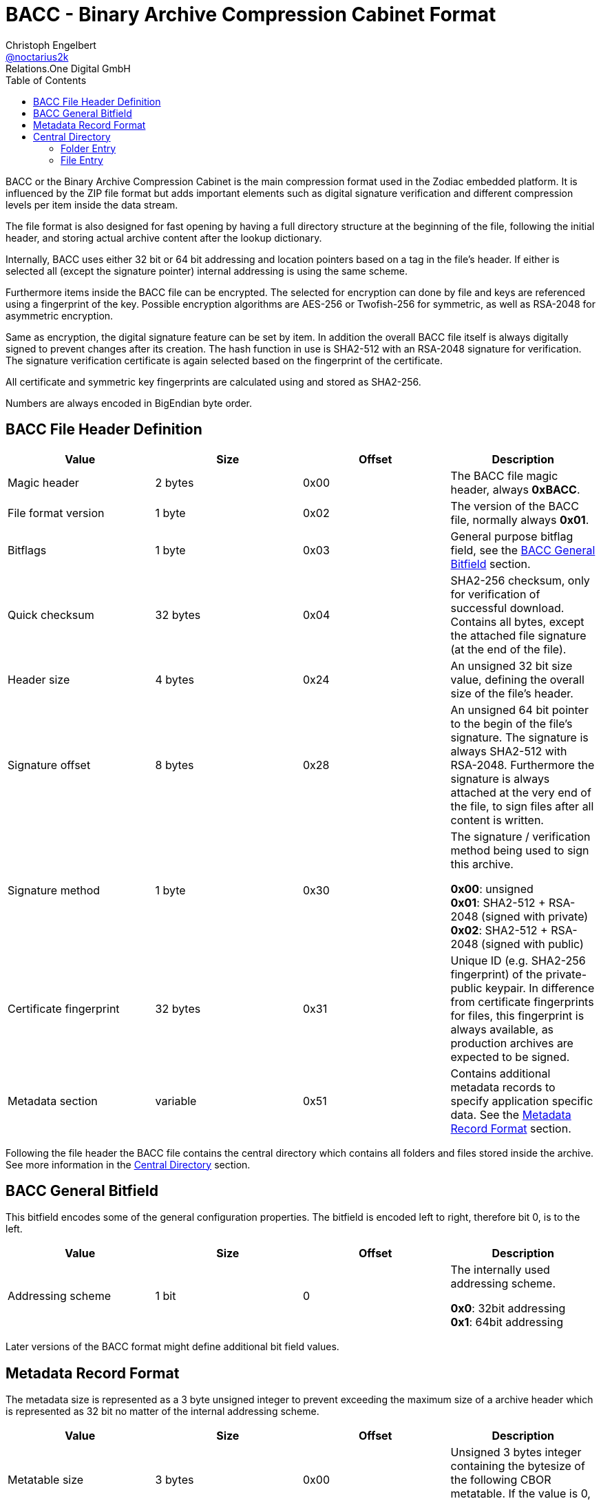 = BACC - Binary Archive Compression Cabinet Format
Christoph Engelbert <https://github.com/noctarius[@noctarius2k]>
Relations.One Digital GmbH
// Settings:
:compat-mode!:
:idseperator: -
// Aliases:
:project-name: BACC - Binary Archive Compression Cabinet Format
:project-handle: binary-archive-compression-cabinet
:toc:

BACC or the Binary Archive Compression Cabinet is the main compression format used in the Zodiac embedded platform. It is influenced by the ZIP file format but adds important elements such as digital signature verification and different compression levels per item inside the data stream.

The file format is also designed for fast opening by having a full directory structure at the beginning of the file, following the initial header, and storing actual archive content after the lookup dictionary.

Internally, BACC uses either 32 bit or 64 bit addressing and location pointers based on a tag in the file's header. If either is selected all (except the signature pointer) internal addressing is using the same scheme.

Furthermore items inside the BACC file can be encrypted. The selected for encryption can done by file and keys are referenced using a fingerprint of the key. Possible encryption algorithms are AES-256 or Twofish-256 for symmetric, as well as RSA-2048 for asymmetric encryption.

Same as encryption, the digital signature feature can be set by item. In addition the overall BACC file itself is always digitally signed to prevent changes after its creation. The hash function in use is SHA2-512 with an RSA-2048 signature for verification. The signature verification certificate is again selected based on the fingerprint of the certificate.

All certificate and symmetric key fingerprints are calculated using and stored as SHA2-256.

Numbers are always encoded in BigEndian byte order.

== BACC File Header Definition

|===
| Value | Size | Offset | Description

| Magic header
| 2 bytes
| 0x00
| The BACC file magic header, always *0xBACC*.

| File format version
| 1 byte
| 0x02
| The version of the BACC file, normally always *0x01*.

| Bitflags
| 1 byte
| 0x03
| General purpose bitflag field, see the <<BACC General Bitfield>> section.

| Quick checksum
| 32 bytes
| 0x04
| SHA2-256 checksum, only for verification of successful download. Contains all bytes, except the attached file signature (at the end of the file).

| Header size
| 4 bytes
| 0x24
| An unsigned 32 bit size value, defining the overall size of the file's header.

| Signature offset
| 8 bytes
| 0x28
| An unsigned 64 bit pointer to the begin of the file's signature. The signature is always SHA2-512 with RSA-2048. Furthermore the signature is always attached at the very end of the file, to sign files after all content is written.

| Signature method
| 1 byte
| 0x30
| The signature / verification method being used to sign this archive.

  *0x00*: unsigned +
  *0x01*: SHA2-512 + RSA-2048 (signed with private) +
  *0x02*: SHA2-512 + RSA-2048 (signed with public)

| Certificate fingerprint
| 32 bytes
| 0x31
| Unique ID (e.g. SHA2-256 fingerprint) of the private-public keypair. In difference from certificate fingerprints for files, this fingerprint is always available, as production archives are expected to be signed.

| Metadata section
| variable
| 0x51
| Contains additional metadata records to specify application specific data. See the <<Metadata Record Format>> section.
|===

Following the file header the BACC file contains the central directory which contains all folders and files stored inside the archive. See more information in the <<Central Directory>> section.

== BACC General Bitfield

This bitfield encodes some of the general configuration properties. The bitfield is encoded left to right, therefore bit 0, is to the left.


|===
| Value | Size | Offset | Description

| Addressing scheme
| 1 bit
| 0
| The internally used addressing scheme.

  *0x0*: 32bit addressing +
  *0x1*: 64bit addressing
|===

Later versions of the BACC format might define additional bit field values.

== Metadata Record Format

The metadata size is represented as a 3 byte unsigned integer to prevent exceeding the maximum size of a archive header which is represented as 32 bit no matter of the internal addressing scheme.

|===
| Value | Size | Offset | Description

| Metatable size
| 3 bytes
| 0x00
| Unsigned 3 bytes integer containing the bytesize of the following CBOR metatable. If the value is 0, no metadata is available.

| Metatable
| variable
| 0x03
| The CBOR encoded metatable. See information below
|===

The metadata is stored as a CBOR encoded table. However keys always need to be of type string to be considered a valid metadata entry. Implementations of the readers are considered to test this restriction before using the actual data.

== Central Directory

The central directory contains all folder and file headers of the archive. Each element either represents a folder, pointing to a folder  entry, or a file, pointing to the file's content.

The central directory is always positioned directly following the BACC file's header.

The central directory therefore consists of 2 types of entries, folder entry or file entry. The top most entry is always a folder entry, also called root entry.

The pointer size of entries depends on the configured address size from the <<BACC General Bitfield>> section and is depending on that either 4 or 8 bytes. Therefore the following tables use _Pointer_ as the size value to be of either value.

=== Folder Entry

An Folder Entry header is limited to a maximum size of 4 bytes (unsigned 32 bits).


|===
| Value | Size | Offset | Description

| Name
| variable
| 0x00
| An UTF-8 encoded, null terminated, variable-length string, defining the name of the folder entry. Even though UTF-8 naming is possible, it is highly encouraged to use ASCII characters only.

| Timestamp
| 8 bytes
| 0x00 + len(Name)
| An unsigned 64 bit timestamp using nanos, starting from 1970-01-01 00:00:00.000. The timestamp will be set for access and modification time on extraction.

| Entry type
| 1 byte
| 0x08 + len(Name)
| Type of the entry, for folders this is always *0x00*.

| Entry header size
| 4 bytes
| 0x09 + len(Name)
| An unsigned 32 bit size value, defining the overall size of this folder entry header.

| Entry count
| 4 bytes
| 0x0D + len(Name)
| An unsigned 32 bit value defining the number of entries inside the folder. All entries directly follow up this folder's header. After all entries are defined, the next element will be the same level as this entry again.

Every defined child entry may be of type folder entry or file entry.

| Metadata section
| variable
| 0x11 + len(Name)
| Contains additional metadata records to specify application specific data. See the <<Metadata Record Format>> section.
|===


=== File Entry

The following table doesn't contain offset definitions as offsets depend on the addressing scheme chosen, as well as on encryption and signature of every single entry. Therefore the offsets change based on the given entry's configuration.

|===
| Value | Size | Description

| Name
| variable
| An UTF-8 encoded, null terminated, variable-length string, defining the name of the folder entry. Even though UTF-8 naming is possible, it is highly encouraged to use ASCII characters only.

| Timestamp
| 8 bytes
| An unsigned 64 bit timestamp using nanos, starting from 1970-01-01 00:00:00.000. The timestamp will be set for access and modification time on extraction.

| Entry type
| 1 byte
| Type of the entry, for files this is always *0x01*.

| Entry header size
| 4 bytes
| An unsigned 32 bit size value, defining the overall size of this file entry header.

| Compressed size
| _Pointer_
| The compressed size of the file's content.

| Uncompressed size
| _Pointer_
| The uncompressed size of the file's content.

| Content offset
| _Pointer_
| The pointer to the actual (maybe encrypted and/or compressed) file content in absolute bytes from the beginning of the file.

| Compression method
| 1 byte
| The compression method being used to compress this entry's content.

  *0x00*: uncompressed +
  *0x01*: gzip compression0x02: bzip2 compression

| Encryption method
| 1 byte
| The encryption method being used to encrypt this entry's content.

  *0x00*: unencrypted +
  *0x01*: AES-256 +
  *0x02*: Twofish-256 +
  *0x03*: RSA-2048 (encrypted with private) +
  *0x04*: RSA-2048 (encrypted with public)

| Key fingerprint
| 32 bytes
| SHA2-256 fingerprint of the symmetric key or the private-public keypair used to encrypt this file. Only available if Encryption Method is not *0x00* (unencrypted).

| Signature method
| 1 byte
| The signature / verification method being used to sign this entry's content.

  *0x00*: unsigned +
  *0x01*: SHA2-512 + RSA-2048 (signed with private) +
  *0x02*: SHA2-512 + RSA-2048 (signed with public)

| Certificate fingerprint
| 32 bytes
| SHA2-256 fingerprint of the private-public keypair used to sign this file. Only available if Signature Method is not *0x00* (unsigned).

| Signature
| 256 bytes
| Signature of the file's content and the file's header, except the 256 signature bytes which are all zeroed out. Only available if Signature Method is not *0x00* (unsigned).

| Metadata section
| variable
| Contains additional metadata records to specify application specific data. See the <<Metadata Record Format>> section.

|===

